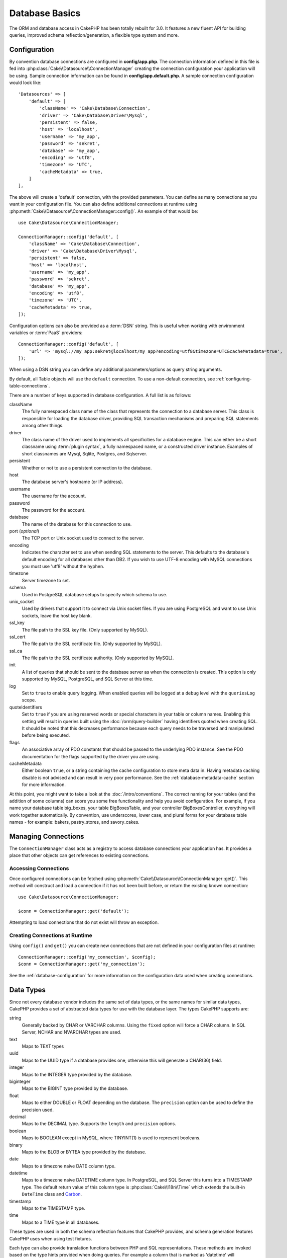 Database Basics
###############

The ORM and database access in CakePHP has been totally rebuilt for 3.0.
It features a new fluent API for building queries, improved schema
reflection/generation, a flexible type system and more.

.. _database-configuration:

Configuration
=============

By convention database connections are configured in **config/app.php**. The
connection information defined in this file is fed into
:php:class:`Cake\\Datasource\\ConnectionManager` creating the connection configuration
your application will be using. Sample connection information can be found in
**config/app.default.php**. A sample connection configuration would look
like::

    'Datasources' => [
        'default' => [
            'className' => 'Cake\Database\Connection',
            'driver' => 'Cake\Database\Driver\Mysql',
            'persistent' => false,
            'host' => 'localhost',
            'username' => 'my_app',
            'password' => 'sekret',
            'database' => 'my_app',
            'encoding' => 'utf8',
            'timezone' => 'UTC',
            'cacheMetadata' => true,
        ]
    ],

The above will create a 'default' connection, with the provided parameters. You
can define as many connections as you want in your configuration file. You can
also define additional connections at runtime using
:php:meth:`Cake\\Datasource\\ConnectionManager::config()`. An example of that
would be::

    use Cake\Datasource\ConnectionManager;

    ConnectionManager::config('default', [
        'className' => 'Cake\Database\Connection',
        'driver' => 'Cake\Database\Driver\Mysql',
        'persistent' => false,
        'host' => 'localhost',
        'username' => 'my_app',
        'password' => 'sekret',
        'database' => 'my_app',
        'encoding' => 'utf8',
        'timezone' => 'UTC',
        'cacheMetadata' => true,
    ]);


Configuration options can also be provided as a :term:`DSN` string. This is
useful when working with environment variables or :term:`PaaS` providers::

    ConnectionManager::config('default', [
        'url' => 'mysql://my_app:sekret@localhost/my_app?encoding=utf8&timezone=UTC&cacheMetadata=true',
    ]);

When using a DSN string you can define any additional parameters/options as
query string arguments.

By default, all Table objects will use the ``default`` connection. To
use a non-default connection, see :ref:`configuring-table-connections`.

There are a number of keys supported in database configuration. A full list is
as follows:

className
    The fully namespaced class name of the class that represents the connection to a database server.
    This class is responsible for loading the database driver, providing SQL
    transaction mechanisms and preparing SQL statements among other things.
driver
    The class name of the driver used to implements all specificities for
    a database engine. This can either be a short classname using :term:`plugin syntax`,
    a fully namespaced name, or a constructed driver instance.
    Examples of short classnames are Mysql, Sqlite, Postgres, and Sqlserver.
persistent
    Whether or not to use a persistent connection to the database.
host
    The database server's hostname (or IP address).
username
    The username for the account.
password
    The password for the account.
database
    The name of the database for this connection to use.
port (*optional*)
    The TCP port or Unix socket used to connect to the server.
encoding
    Indicates the character set to use when sending SQL statements to
    the server. This defaults to the database's default encoding for
    all databases other than DB2. If you wish to use UTF-8 encoding
    with MySQL connections you must use 'utf8' without the
    hyphen.
timezone
    Server timezone to set.
schema
    Used in PostgreSQL database setups to specify which schema to use.
unix_socket
    Used by drivers that support it to connect via Unix socket files. If you are
    using PostgreSQL and want to use Unix sockets, leave the host key blank.
ssl_key
    The file path to the SSL key file. (Only supported by MySQL).
ssl_cert
    The file path to the SSL certificate file. (Only supported by MySQL).
ssl_ca
    The file path to the SSL certificate authority. (Only supported by MySQL).
init
    A list of queries that should be sent to the database server as
    when the connection is created. This option is only
    supported by MySQL, PostgreSQL, and SQL Server at this time.
log
    Set to ``true`` to enable query logging. When enabled queries will be logged
    at a ``debug`` level with the ``queriesLog`` scope.
quoteIdentifiers
    Set to ``true`` if you are using reserved words or special characters in your
    table or column names. Enabling this setting will result in queries built using the
    :doc:`/orm/query-builder` having identifiers quoted when creating SQL. It should be
    noted that this decreases performance because each query needs to be traversed
    and manipulated before being executed.
flags
    An associative array of PDO constants that should be passed to the
    underlying PDO instance. See the PDO documentation for the flags supported
    by the driver you are using.
cacheMetadata
    Either boolean ``true``, or a string containing the cache configuration to store
    meta data in. Having metadata caching disable is not advised and can result
    in very poor performance. See the :ref:`database-metadata-cache` section
    for more information.

At this point, you might want to take a look at the
:doc:`/intro/conventions`. The correct
naming for your tables (and the addition of some columns) can score
you some free functionality and help you avoid configuration. For
example, if you name your database table big\_boxes, your table
BigBoxesTable, and your controller BigBoxesController, everything will
work together automatically. By convention, use underscores, lower case,
and plural forms for your database table names - for example:
bakers, pastry\_stores, and savory\_cakes.

.. php:namespace:: Cake\Datasource

Managing Connections
====================

.. php:class:: ConnectionManager

The ``ConnectionManager`` class acts as a registry to access database connections your
application has. It provides a place that other objects can get references to
existing connections.

Accessing Connections
---------------------

.. php:staticmethod:: get($name)

Once configured connections can be fetched using
:php:meth:`Cake\\Datasource\\ConnectionManager::get()`. This method will
construct and load a connection if it has not been built before, or return the
existing known connection::

    use Cake\Datasource\ConnectionManager;

    $conn = ConnectionManager::get('default');

Attempting to load connections that do not exist will throw an exception.

Creating Connections at Runtime
-------------------------------

Using ``config()`` and ``get()`` you can create new connections that are not
defined in your configuration files at runtime::

    ConnectionManager::config('my_connection', $config);
    $conn = ConnectionManager::get('my_connection');

See the :ref:`database-configuration` for more information on the configuration
data used when creating connections.

.. _database-data-types:

.. php:namespace:: Cake\Database

Data Types
==========

.. php:class:: Type

Since not every database vendor includes the same set of data types, or
the same names for similar data types, CakePHP provides a set of abstracted
data types for use with the database layer. The types CakePHP supports are:

string
    Generally backed by CHAR or VARCHAR columns. Using the ``fixed`` option
    will force a CHAR column. In SQL Server, NCHAR and NVARCHAR types are used.
text
    Maps to TEXT types
uuid
    Maps to the UUID type if a database provides one, otherwise this will
    generate a CHAR(36) field.
integer
    Maps to the INTEGER type provided by the database.
biginteger
    Maps to the BIGINT type provided by the database.
float
    Maps to either DOUBLE or FLOAT depending on the database. The ``precision``
    option can be used to define the precision used.
decimal
    Maps to the DECIMAL type. Supports the ``length`` and  ``precision``
    options.
boolean
    Maps to BOOLEAN except in MySQL, where TINYINT(1) is used to represent
    booleans.
binary
    Maps to the BLOB or BYTEA type provided by the database.
date
    Maps to a timezone naive DATE column type.
datetime
    Maps to a timezone naive DATETIME column type. In PostgreSQL, and SQL Server
    this turns into a TIMESTAMP type. The default return value of this column
    type is :php:class:`Cake\\I18n\\Time` which extends the built-in
    ``DateTime`` class and `Carbon <https://github.com/briannesbitt/Carbon>`_.
timestamp
    Maps to the TIMESTAMP type.
time
    Maps to a TIME type in all databases.

These types are used in both the schema reflection features that CakePHP
provides, and schema generation features CakePHP uses when using test fixtures.

Each type can also provide translation functions between PHP and SQL
representations. These methods are invoked based on the type hints provided when
doing queries. For example a column that is marked as 'datetime' will
automatically convert input parameters from ``DateTime`` instances into a
timestamp or formatted datestrings. Likewise, 'binary' columns will accept file
handles, and generate file handles when reading data.

.. _adding-custom-database-types:

Adding Custom Types
-------------------

.. php:staticmethod:: map($name, $class)

If you need to use vendor specific types that are not built into CakePHP you can
add additional new types to CakePHP's type system. Type classes are expected to
implement the following methods:

* toPHP
* toDatabase
* toStatement

An easy way to fulfill the basic interface is to extend
:php:class:`Cake\Database\Type`. For example if we wanted to add a JSON type,
we could make the following type class::

    // in src/Database/Type/JsonType.php

    namespace App\Database\Type;

    use Cake\Database\Driver;
    use Cake\Database\Type;
    use PDO;

    class JsonType extends Type
    {

        public function toPHP($value, Driver $driver)
        {
            if ($value === null) {
                return null;
            }
            return json_decode($value, true);
        }

        public function toDatabase($value, Driver $driver)
        {
            return json_encode($value);
        }

        public function toStatement($value, Driver $driver)
        {
            if ($value === null) {
                return PDO::PARAM_NULL;
            }
            return PDO::PARAM_STR;
        }

    }

By default the ``toStatement`` method will treat values as strings which will
work for our new type. Once we've created our new type, we need to add it into
the type mapping. During our application bootstrap we should do the following::

    use Cake\Database\Type;

    Type::map('json', 'App\Database\Type\JsonType');

We can then overload the reflected schema data to use our new type, and
CakePHP's database layer will automatically convert our JSON data when creating
queries. You can use the custom types you've created by mapping the types in
your Table's :ref:`_initializeSchema() method <saving-complex-types>`.

.. _parsing-localized-dates:

Parsing Localized Datetime Data
-------------------------------

When accepting localized data, it is nice to accept datetime information in
a user's localized format. In a controller, or
:doc:`/development/dispatch-filters` you can configure the Date, Time, and
DateTime types to parse localized formats::

    use Cake\Database\Type;

    // Enable default locale format parsing.
    Type::build('datetime')->useLocaleParser();

    // Configure a custom datetime format parser format.
    Type::build('datetime')->useLocaleParser()->setLocaleFormat('dd-M-y');

    // You can also use IntlDateFormatter constants.
    Type::build('datetime')->useLocaleParser()
        ->setLocaleFormat([IntlDateFormatter::SHORT, -1]);

The default parsing format is the same as the default string format.


Connection Classes
==================

.. php:class:: Connection

Connection classes provide a simple interface to interact with database
connections in a consistent way. They are intended as a more abstract interface to
the driver layer and provide features for executing queries, logging queries, and doing
transactional operations.

.. _database-queries:

Executing Queries
-----------------

.. php:method:: query($sql)

Once you've gotten a connection object, you'll probably want to issue some
queries with it. CakePHP's database abstraction layer provides wrapper features
on top of PDO and native drivers. These wrappers provide a similar interface to
PDO. There are a few different ways you can run queries depending on the type of
query you need to run and what kind of results you need back. The most basic
method is ``query()`` which allows you to run already completed SQL queries::

    $stmt = $conn->query('UPDATE posts SET published = 1 WHERE id = 2');

.. php:method:: execute($sql, $params, $types)

The ``query`` method does not allow for additional parameters. If you need
additional parameters you should use the ``execute()`` method, which allows for
placeholders to be used::

    $stmt = $conn->execute(
        'UPDATE posts SET published = ? WHERE id = ?',
        [1, 2]
    );

Without any type hinting information, ``execute`` will assume all placeholders
are string values. If you need to bind specific types of data, you can use their
abstract type names when creating a query::

    $stmt = $conn->execute(
        'UPDATE posts SET published_date = ? WHERE id = ?',
        [new DateTime('now'), 2],
        ['date', 'integer']
    );

.. php:method:: newQuery()

This allows you to use rich data types in your applications and properly convert
them into SQL statements. The last and most flexible way of creating queries is
to use the :doc:`/orm/query-builder`. This apporach allows you to build complex and
expressive queries without having to use platform specific SQL::

    $query = $conn->newQuery();
    $query->update('posts')
        ->set(['publised' => true])
        ->where(['id' => 2]);
    $stmt = $query->execute();

When using the query builder, no SQL will be sent to the database server until
the ``execute()`` method is called, or the query is iterated. Iterating a query
will first execute it and then start iterating over the result set::

    $query = $conn->newQuery();
    $query->select('*')
        ->from('posts')
        ->where(['published' => true]);

    foreach ($query as $row) {
        // Do something with the row.
    }

.. note::

    When you have an instance of :php:class:`Cake\\ORM\\Query` you can use
    ``all()`` to get the result set for SELECT queries.

Using Transactions
-------------------

The connection objects provide you a few simple ways you do database
transactions. The most basic way of doing transactions is through the ``begin``,
``commit`` and ``rollback`` methods, which map to their SQL equivalents::

    $conn->begin();
    $conn->execute('UPDATE posts SET published = ? WHERE id = ?', [true, 2]);
    $conn->execute('UPDATE posts SET published = ? WHERE id = ?', [false, 4]);
    $conn->commit();

.. php:method:: transactional(callable $callback)

In addition to this interface connection instances also provide the
``transactional`` method which makes handling the begin/commit/rollback calls
much simpler::

    $conn->transactional(function ($conn) {
        $conn->execute('UPDATE posts SET published = ? WHERE id = ?', [true, 2]);
        $conn->execute('UPDATE posts SET published = ? WHERE id = ?', [false, 4]);
    });

In addition to basic queries, you can execute more complex queries using either
the :doc:`/orm/query-builder` or :doc:`/orm/table-objects`. The transactional method will
do the following:

- Call ``begin``.
- Call the provided closure.
- If the closure raises an exception, a rollback will be issued. The original
  exception will be re-thrown.
- If the closure returns ``false``, a rollback will be issued.
- If the closure executes successfully, the transaction will be committed.

Interacting with Statements
===========================

When using the lower level database API, you will often encounter statement
objects. These objects allow you to manipulate the underlying prepared statement
from the driver. After creating and executing a query object, or using
``execute()`` you will have a ``StatementDecorator`` instance. It wraps the
underlying basic statement object and provides a few additional features.

Preparing a Statement
---------------------

You can create a statement object using ``execute()``, or ``prepare()``. The
``execute()`` method returns a statement with the provided values bound to it. While
``prepare()`` returns an incomplete statement::

    // Statements from execute will have values bound to them already.
    $stmt = $conn->execute(
        'SELECT * FROM articles WHERE published = ?',
        [true]
    );

    // Statements from prepare will be parameters for placeholders.
    // You need to bind parameters before attempting to execute it.
    $stmt = $conn->prepare('SELECT * FROM articles WHERE published = ?');

Once you've prepared a statement you can bind additional data and execute it.

Binding Values
--------------

Once you've created a prepared statement, you may need to bind additional data.
You can bind multiple values at once using the ``bind`` method, or bind
individual elements using ``bindValue``::

    $stmt = $conn->prepare(
        'SELECT * FROM articles WHERE published = ? AND created > ?'
    );

    // Bind multiple values
    $stmt->bind(
        [true, new DateTime('2013-01-01')],
        ['boolean', 'date']
    );

    // Bind a single value
    $stmt->bindValue(0, true, 'boolean');
    $stmt->bindValue(1, new DateTime('2013-01-01'), 'date');

When creating statements you can also use named array keys instead of
positional ones::

    $stmt = $conn->prepare(
        'SELECT * FROM articles WHERE published = :published AND created > :created'
    );

    // Bind multiple values
    $stmt->bind(
        ['published' => true, 'created' => new DateTime('2013-01-01')],
        ['published' => 'boolean', 'created' => 'date']
    );

    // Bind a single value
    $stmt->bindValue('published', true, 'boolean');
    $stmt->bindValue('created', new DateTime('2013-01-01'), 'date');

.. warning::

    You cannot mix positional and named array keys in the same statement.

Executing & Fetching Rows
-------------------------

After preparing a statement and binding data to it, you can execute it and fetch
rows. Statements should be executed using the ``execute()`` method. Once
executed, results can be fetched using ``fetch()``, ``fetchAll()`` or iterating
the statement::

    $stmt->execute();

    // Read one row.
    $row = $stmt->fetch('assoc');

    // Read all rows.
    $rows = $stmt->fetchAll('assoc');

    // Read rows through iteration.
    foreach ($rows as $row) {
        // Do work
    }

.. note::

    Reading rows through iteration will fetch rows in 'both' mode. This means
    you will get both the numerically indexed and associatively indexed results.


Getting Row Counts
------------------

After executing a statement, you can fetch the number of affected rows::

    $rowCount = count($stmt);
    $rowCount = $stmt->rowCount();


Checking Error Codes
--------------------

If your query was not successful, you can get related error information
using the ``errorCode()`` and ``errorInfo()`` methods. These methods work the
same way as the ones provided by PDO::

    $code = $stmt->errorCode();
    $info = $stmt->errorInfo();

.. todo::
    Possibly document CallbackStatement and BufferedStatement

.. _database-query-logging:

Query Logging
=============

Query logging can be enabled when configuring your connection by setting the
``log`` option to ``true``. You can also toggle query logging at runtime, using
``logQueries``::

    // Turn query logging on.
    $conn->logQueries(true);

    // Turn query logging off
    $conn->logQueries(false);

When query logging is enabled, queries will be logged to
:php:class:`Cake\\Log\\Log` using the 'debug' level, and the 'queriesLog' scope.
You will need to have a logger configured to capture this level & scope. Logging
to ``stderr`` can be useful when working on unit tests, and logging to
files/syslog can be useful when working with web requests::

    use Cake\Log\Log;

    // Console logging
    Log::config('queries', [
        'className' => 'Console',
        'stream' => 'php://stderr',
        'scopes' => ['queriesLog']
    ]);

    // File logging
    Log::config('queries', [
        'className' => 'File',
        'path' => LOGS,
        'file' => 'queries.log',
        'scopes' => ['queriesLog']
    ]);

.. note::

    Query logging is only intended for debugging/development uses. You should
    never leave query logging on in production as it will negatively impact the
    performance of your application.

.. _identifier-quoting:

Identifier Quoting
==================

By default CakePHP does **not** quote identifiers in generated SQL queries. The
reason for this is identifier quoting has a few drawbacks:

* Performance overhead - Quoting identifiers is much slower and complex than not doing it.
* Not necessary in most cases - In non-legacy databases that follow CakePHP's
  conventions there is no reason to quote identifiers.

If you are using a legacy schema that requires identifier quoting you can enable
it using the ``quoteIdentifiers`` setting in your
:ref:`database-configuration`. You can also enable this feature at runtime::

    $conn->driver()->autoQuoting(true);

When enabled, identifier quoting will cause additional query traversal that
converts all identifiers into ``IdentifierExpression`` objects.

.. note::

    SQL snippets contained in QueryExpression objects will not be modified.

.. _database-metadata-cache:

Metadata Caching
================

CakePHP's ORM uses database reflection to determine the schema, indexes and
foreign keys your application contains. Because this metadata changes
infrequently and can be expensive to access, it is typically cached. By default,
metadata is stored in the ``_cake_model_`` cache configuration. You can define
a custom cache configuration using the ``cacheMetatdata`` option in your
datasource configuration::

    'Datasources' => [
        'default' => [
            // Other keys go here.

            // Use the 'orm_metadata' cache config for metadata.
            'cacheMetadata' => 'orm_metadata',
        ]
    ],

You can also configure the metadata caching at runtime with the
``cacheMetadata()`` method::

    // Disable the cache
    $connection->cacheMetadata(false);

    // Enable the cache
    $connection->cacheMetadata(true);

    // Use a custom cache config
    $connection->cacheMetadata('orm_metadata');

CakePHP also includes a CLI tool for managing metadata caches. See the
:doc:`/console-and-shells/orm-cache` chapter for more information.
